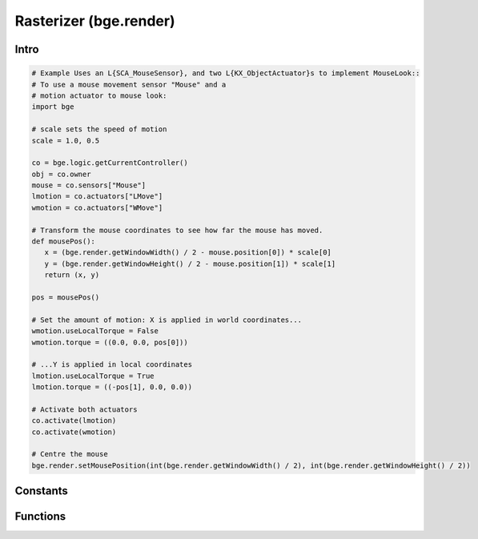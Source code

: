 
Rasterizer (bge.render)
=======================

*****
Intro
*****

.. module:: bge.render

.. code-block:: python

   # Example Uses an L{SCA_MouseSensor}, and two L{KX_ObjectActuator}s to implement MouseLook::
   # To use a mouse movement sensor "Mouse" and a
   # motion actuator to mouse look:
   import bge

   # scale sets the speed of motion
   scale = 1.0, 0.5

   co = bge.logic.getCurrentController()
   obj = co.owner
   mouse = co.sensors["Mouse"]
   lmotion = co.actuators["LMove"]
   wmotion = co.actuators["WMove"]

   # Transform the mouse coordinates to see how far the mouse has moved.
   def mousePos():
      x = (bge.render.getWindowWidth() / 2 - mouse.position[0]) * scale[0]
      y = (bge.render.getWindowHeight() / 2 - mouse.position[1]) * scale[1]
      return (x, y)

   pos = mousePos()

   # Set the amount of motion: X is applied in world coordinates...
   wmotion.useLocalTorque = False
   wmotion.torque = ((0.0, 0.0, pos[0]))

   # ...Y is applied in local coordinates
   lmotion.useLocalTorque = True
   lmotion.torque = ((-pos[1], 0.0, 0.0))

   # Activate both actuators
   co.activate(lmotion)
   co.activate(wmotion)

   # Centre the mouse
   bge.render.setMousePosition(int(bge.render.getWindowWidth() / 2), int(bge.render.getWindowHeight() / 2))

*********
Constants
*********

.. data:: KX_TEXFACE_MATERIAL

   Materials as defined by the texture face settings.

.. data:: KX_BLENDER_MULTITEX_MATERIAL

   Materials approximating blender materials with multitexturing.

.. data:: KX_BLENDER_GLSL_MATERIAL

   Materials approximating blender materials with GLSL.

*********
Functions
*********

.. function:: getWindowWidth()

   Gets the width of the window (in pixels)
   
   :rtype: integer

.. function:: getWindowHeight()

   Gets the height of the window (in pixels)
   
   :rtype: integer

.. function:: setWindowSize(width, height)

   Set the width and height of the window (in pixels). This also works for fullscreen applications.
   
   :type width: integer
   :type height: integer

.. function:: setFullScreen(enable)

   Set whether or not the window should be fullscreen.
   
   :type enable: bool

.. function:: getFullScreen()

   Returns whether or not the window is fullscreen.
   
   :rtype: bool

.. function:: makeScreenshot(filename)

   Writes a screenshot to the given filename.
   
   If filename starts with // the image will be saved relative to the current directory.
   If the filename contains # it will be replaced with the frame number.
   
   The standalone player saves .png files. It does not support color space conversion 
   or gamma correction.
   
   When run from Blender, makeScreenshot supports all Blender image file formats like PNG, TGA, Jpeg and OpenEXR.
   Gamma, Colorspace conversion and Jpeg compression are taken from the Render settings panels.
   
   :type filename: string


.. function:: enableVisibility(visible)

   Doesn't really do anything...


.. function:: showMouse(visible)

   Enables or disables the operating system mouse cursor.
   
   :type visible: boolean


.. function:: setMousePosition(x, y)

   Sets the mouse cursor position.
   
   :type x: integer
   :type y: integer


.. function:: setBackgroundColor(rgba)

   Sets the window background color.
   
   :type rgba: list [r, g, b, a]


.. function:: setMistColor(rgb)

   Sets the mist color.
   
   :type rgb: list [r, g, b]

   
.. function:: setAmbientColor(rgb)

   Sets the color of ambient light.
   
   :type rgb: list [r, g, b]


.. function:: setMistStart(start)

   Sets the mist start value.  Objects further away than start will have mist applied to them.
   
   :type start: float


.. function:: setMistEnd(end)

   Sets the mist end value.  Objects further away from this will be colored solid with
   the color set by setMistColor().
   
   :type end: float

   
.. function:: disableMist()

   Disables mist.
   
   .. note:: Set any of the mist properties to enable mist.

   
.. function:: setEyeSeparation(eyesep)

   Sets the eye separation for stereo mode. Usually Focal Length/30 provides a confortable value.
   
   :arg eyesep: The distance between the left and right eye.
   :type eyesep: float


.. function:: getEyeSeparation()

   Gets the current eye separation for stereo mode.
   
   :rtype: float

   
.. function:: setFocalLength(focallength)

   Sets the focal length for stereo mode. It uses the current camera focal length as initial value.
   
   :arg focallength: The focal length.  
   :type focallength: float

.. function:: getFocalLength()

   Gets the current focal length for stereo mode.
   
   :rtype: float

.. function:: setMaterialMode(mode)

   Set the material mode to use for OpenGL rendering.
   
   :type mode: KX_TEXFACE_MATERIAL, KX_BLENDER_MULTITEX_MATERIAL, KX_BLENDER_GLSL_MATERIAL

   .. note:: Changes will only affect newly created scenes.


.. function:: getMaterialMode(mode)

   Get the material mode to use for OpenGL rendering.
   
   :rtype: KX_TEXFACE_MATERIAL, KX_BLENDER_MULTITEX_MATERIAL, KX_BLENDER_GLSL_MATERIAL


.. function:: setGLSLMaterialSetting(setting, enable)

   Enables or disables a GLSL material setting.
   
   :type setting: string (lights, shaders, shadows, ramps, nodes, extra_textures)
   :type enable: boolean


.. function:: getGLSLMaterialSetting(setting, enable)

   Get the state of a GLSL material setting.
   
   :type setting: string (lights, shaders, shadows, ramps, nodes, extra_textures)
   :rtype: boolean

.. function:: setAnisotropicFiltering(level)

   Set the anisotropic filtering level for textures.
   
   :arg level: The new anisotropic filtering level to use
   :type level: integer (must be one of 1, 2, 4, 8, 16)
   
   .. note:: Changing this value can cause all textures to be recreated, which can be slow.
   
.. function:: getAnisotropicFiltering()

   Get the anisotropic filtering level used for textures.
   
   :rtype: integer (one of 1, 2, 4, 8, 16)

.. function:: setMipmapping(value)

   Change how to use mipmapping.
   
   :type value: RAS_MIPMAP_NONE, RAS_MIPMAP_NEAREST, RAS_MIPMAP_LINEAR
   
   .. note:: Changing this value can cause all textures to be recreated, which can be slow.

.. function:: getMipmapping()

   Get the current mipmapping setting.
   
   :rtype: RAS_MIPMAP_NONE, RAS_MIPMAP_NEAREST, RAS_MIPMAP_LINEAR
   
.. function:: drawLine(fromVec,toVec,color)

   Draw a line in the 3D scene.
   
   :arg fromVec: the origin of the line
   :type fromVec: list [x, y, z]
   :arg toVec: the end of the line
   :type toVec: list [x, y, z]
   :arg color: the color of the line
   :type color: list [r, g, b]


.. function:: enableMotionBlur(factor)

   Enable the motion blur effect.
   
   :arg factor: the ammount of motion blur to display.
   :type factor: float [0.0 - 1.0]


.. function:: disableMotionBlur()

   Disable the motion blur effect.

